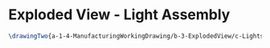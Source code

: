 * Exploded View - Light Assembly
#+BEGIN_SRC tex :tangle yes :tangle Lights.tex
\drawingTwo{a-1-4-ManufacturingWorkingDrawing/b-3-ExplodedView/c-Lights/Lights.JPG}{Sackett, Justin: Exploded View of Light Assembly}
#+END_SRC
